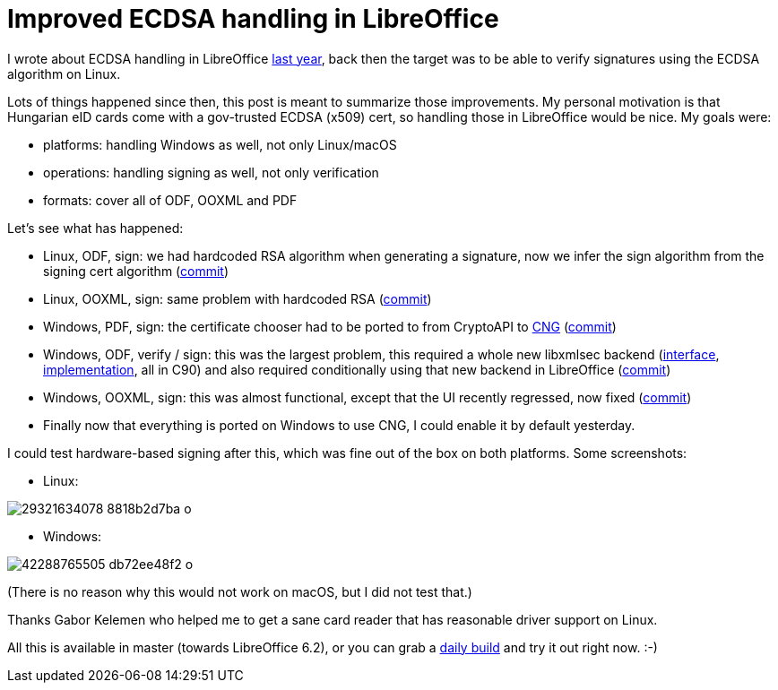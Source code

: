 = Improved ECDSA handling in LibreOffice

:slug: xmlsec-cng-ecsa
:category: xmlsec
:tags: en, libreoffice
:date: 2018-07-05T09:08:20Z

I wrote about ECDSA handling in LibreOffice
https://vmiklos.hu/blog/xmlsec-nss-ecdsa.html[last year], back then the target
was to be able to verify signatures using the ECDSA algorithm on Linux.

Lots of things happened since then, this post is meant to summarize those
improvements. My personal motivation is that Hungarian eID cards come with a
gov-trusted ECDSA (x509) cert, so handling those in LibreOffice would be nice.
My goals were:

- platforms: handling Windows as well, not only Linux/macOS
- operations: handling signing as well, not only verification
- formats: cover all of ODF, OOXML and PDF

Let's see what has happened:

- Linux, ODF, sign: we had hardcoded RSA algorithm when generating a signature, now
  we infer the sign algorithm from the signing cert algorithm
  (http://cgit.freedesktop.org/libreoffice/core/commit/?id=fd1bc178b02e05cd12ec784ff87f5c97069bc5f5[commit])

- Linux, OOXML, sign: same problem with hardcoded RSA
  (http://cgit.freedesktop.org/libreoffice/core/commit/?id=6b1b8ef51b752f9711d6581283d6c515d3c50d9b[commit])

- Windows, PDF, sign: the certificate chooser had to be ported to from
  CryptoAPI to
  https://docs.microsoft.com/en-us/windows/desktop/SecCNG/cng-portal[CNG]
  (http://cgit.freedesktop.org/libreoffice/core/commit/?id=93e33ba279e837356e157745177d7f6061d442b7[commit])

- Windows, ODF, verify / sign: this was the largest problem, this required a
  whole new libxmlsec backend
  (https://github.com/lsh123/xmlsec/tree/master/include/xmlsec/mscng[interface],
  https://github.com/lsh123/xmlsec/tree/master/src/mscng[implementation], all in
  C90) and also required conditionally using that new backend in LibreOffice
  (http://cgit.freedesktop.org/libreoffice/core/commit/?id=71d02f5b6ca78935df3d09ec0a5817f5870b056e[commit])

- Windows, OOXML, sign: this was almost functional, except that the UI
  recently regressed, now fixed
  (http://cgit.freedesktop.org/libreoffice/core/commit/?id=02119ce226ef7c1fcf419aa0933aa95381ee309b[commit])

- Finally now that everything is ported on Windows to use CNG, I could enable
  it by default yesterday.

I could test hardware-based signing after this, which was fine out of the box
on both platforms. Some screenshots:

- Linux:

image::https://farm2.staticflickr.com/1784/29321634078_8818b2d7ba_o.png[align="center"]

- Windows:

image::https://farm1.staticflickr.com/927/42288765505_db72ee48f2_o.png[align="center"]

(There is no reason why this would not work on macOS, but I did not test that.)

Thanks Gabor Kelemen who helped me to get a sane card reader that has
reasonable driver support on Linux.

All this is available in master (towards LibreOffice 6.2), or you can grab a
http://dev-builds.libreoffice.org/daily/master/[daily build] and try it out
right now. :-)

// vim: ft=asciidoc
